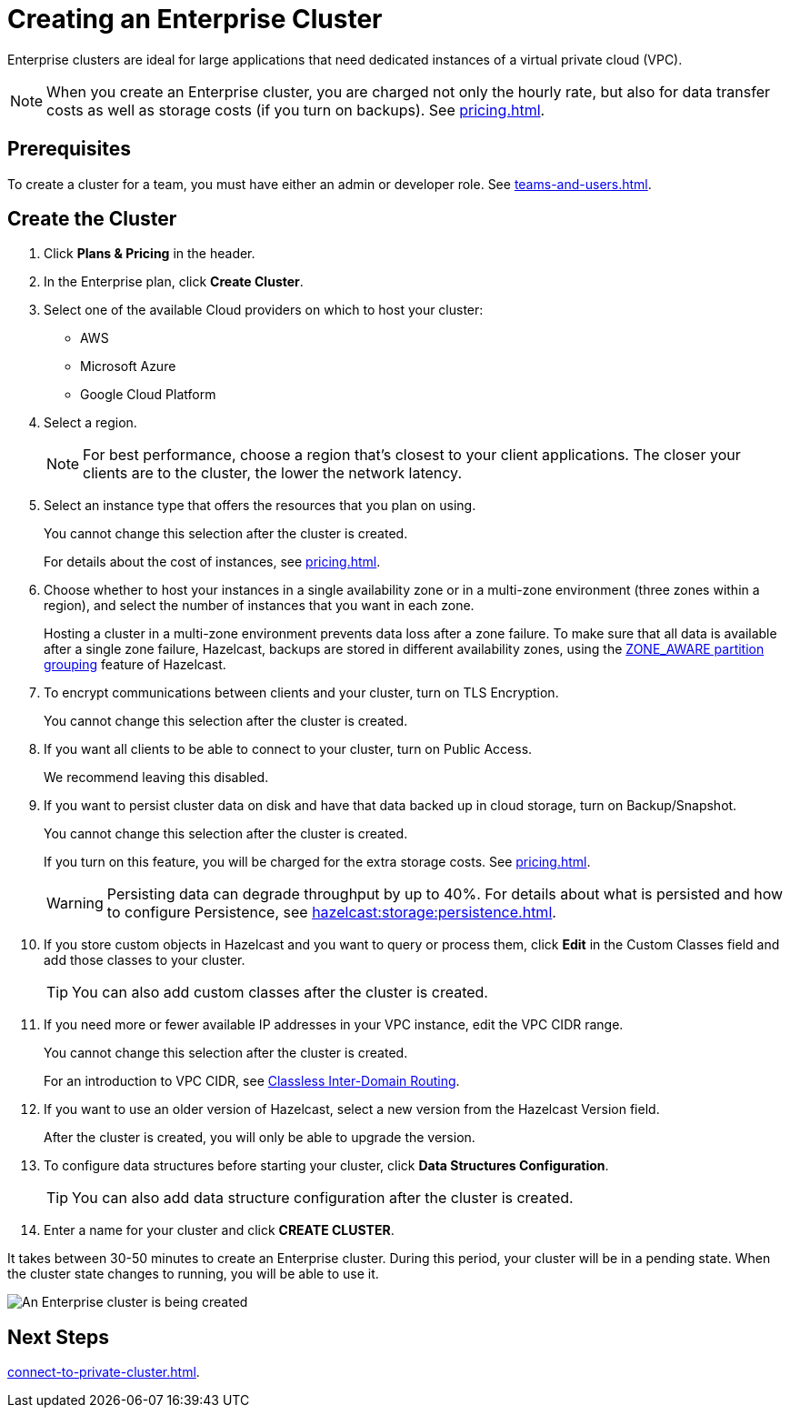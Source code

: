 = Creating an Enterprise Cluster
:description: Enterprise clusters are ideal for large applications that need dedicated instances of a virtual private cloud (VPC).
:page-aliases: availability-zones.adoc, instance-types.adoc, enterprise-clusters.adoc

{description}

NOTE: When you create an Enterprise cluster, you are charged not only the hourly rate, but also for data transfer costs as well as storage costs (if you turn on backups). See xref:pricing.adoc[].

== Prerequisites

To create a cluster for a team, you must have either an admin or developer role. See xref:teams-and-users.adoc[].

== Create the Cluster

. Click *Plans & Pricing* in the header.

. In the Enterprise plan, click *Create Cluster*.

. Select one of the available Cloud providers on which to host your cluster:
+
** AWS
** Microsoft Azure
** Google Cloud Platform

. Select a region.
+
NOTE: For best performance, choose a region that's closest to your client applications. The closer your clients are to the cluster, the lower the network latency.

. Select an instance type that offers the resources that you plan on using.
+
You cannot change this selection after the cluster is created.
+
For details about the cost of instances, see xref:pricing.adoc[].

. Choose whether to host your instances in a single availability zone or in a multi-zone environment (three zones within a region), and select the number of instances that you want in each zone.
+
Hosting a cluster in a multi-zone environment prevents data loss after a zone failure. To make sure that all data is available after a single zone failure, Hazelcast, backups are stored in different availability zones, using the xref:hazelcast:clusters:partition-group-configuration.adoc[ZONE_AWARE partition grouping] feature of Hazelcast.

. To encrypt communications between clients and your cluster, turn on TLS Encryption.
+
You cannot change this selection after the cluster is created.

. If you want all clients to be able to connect to your cluster, turn on Public Access.
+
We recommend leaving this disabled.

. If you want to persist cluster data on disk and have that data backed up in cloud storage, turn on Backup/Snapshot.
+
You cannot change this selection after the cluster is created.
+
If you turn on this feature, you will be charged for the extra storage costs. See xref:pricing.adoc[].
+
WARNING: Persisting data can degrade throughput by up to 40%. For details about what is persisted and how to configure Persistence, see xref:hazelcast:storage:persistence.adoc[].

. If you store custom objects in Hazelcast and you want to query or process them, click *Edit* in the Custom Classes field and add those classes to your cluster.
+
TIP: You can also add custom classes after the cluster is created.

. If you need more or fewer available IP addresses in your VPC instance, edit the VPC CIDR range.
+
You cannot change this selection after the cluster is created.
+
For an introduction to VPC CIDR, see xref:https://en.wikipedia.org/wiki/Classless_Inter-Domain_Routing[Classless Inter-Domain Routing].

. If you want to use an older version of Hazelcast, select a new version from the Hazelcast Version field.
+
After the cluster is created, you will only be able to upgrade the version.

. To configure data structures before starting your cluster, click *Data Structures Configuration*.
+
TIP: You can also add data structure configuration after the cluster is created.

. Enter a name for your cluster and click *CREATE CLUSTER*.

It takes between 30-50 minutes to create an Enterprise cluster. During this period, your cluster will be in a pending state. When the cluster state changes to running, you will be able to use it.

image:create-enterprise-cluster.png[An Enterprise cluster is being created]

== Next Steps

xref:connect-to-private-cluster.adoc[].